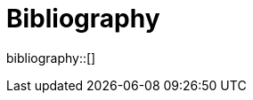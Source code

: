 [appendix]
[[Bibliography]]
= Bibliography

bibliography::[]
// *****************************************************************************
//  For citations that also have an associated URL, the URL should be inserted inline as in https://www.ogc.org/[this example]. An endnote citation should still also be included (just in case the link stops working in the future).
// *****************************************************************************

// *****************************************************************************
// The bibliography is automatically built. All you need to do is to provide your citation information in the file resource/bibtex-file.bib

// You can add citation keys anywhere in the text, following the following syntax: cite:[NameYear], e.g. cite:[VanZyl2009]

// More information is provided here: https://github.com/asciidoctor/asciidoctor-bibtex
// *****************************************************************************
